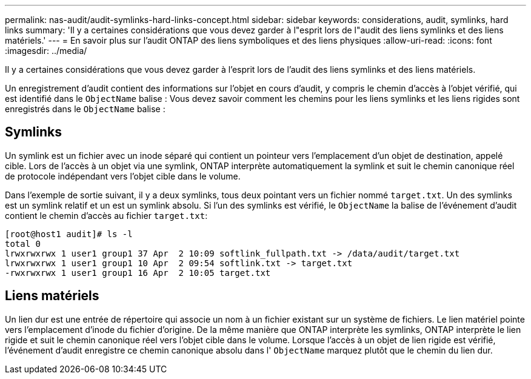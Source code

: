 ---
permalink: nas-audit/audit-symlinks-hard-links-concept.html 
sidebar: sidebar 
keywords: considerations, audit, symlinks, hard links 
summary: 'Il y a certaines considérations que vous devez garder à l"esprit lors de l"audit des liens symlinks et des liens matériels.' 
---
= En savoir plus sur l'audit ONTAP des liens symboliques et des liens physiques
:allow-uri-read: 
:icons: font
:imagesdir: ../media/


[role="lead"]
Il y a certaines considérations que vous devez garder à l'esprit lors de l'audit des liens symlinks et des liens matériels.

Un enregistrement d'audit contient des informations sur l'objet en cours d'audit, y compris le chemin d'accès à l'objet vérifié, qui est identifié dans le `ObjectName` balise : Vous devez savoir comment les chemins pour les liens symlinks et les liens rigides sont enregistrés dans le `ObjectName` balise :



== Symlinks

Un symlink est un fichier avec un inode séparé qui contient un pointeur vers l'emplacement d'un objet de destination, appelé cible. Lors de l'accès à un objet via une symlink, ONTAP interprète automatiquement la symlink et suit le chemin canonique réel de protocole indépendant vers l'objet cible dans le volume.

Dans l'exemple de sortie suivant, il y a deux symlinks, tous deux pointant vers un fichier nommé `target.txt`. Un des symlinks est un symlink relatif et un est un symlink absolu. Si l'un des symlinks est vérifié, le `ObjectName` la balise de l'événement d'audit contient le chemin d'accès au fichier `target.txt`:

[listing]
----
[root@host1 audit]# ls -l
total 0
lrwxrwxrwx 1 user1 group1 37 Apr  2 10:09 softlink_fullpath.txt -> /data/audit/target.txt
lrwxrwxrwx 1 user1 group1 10 Apr  2 09:54 softlink.txt -> target.txt
-rwxrwxrwx 1 user1 group1 16 Apr  2 10:05 target.txt
----


== Liens matériels

Un lien dur est une entrée de répertoire qui associe un nom à un fichier existant sur un système de fichiers. Le lien matériel pointe vers l'emplacement d'inode du fichier d'origine. De la même manière que ONTAP interprète les symlinks, ONTAP interprète le lien rigide et suit le chemin canonique réel vers l'objet cible dans le volume. Lorsque l'accès à un objet de lien rigide est vérifié, l'événement d'audit enregistre ce chemin canonique absolu dans l' `ObjectName` marquez plutôt que le chemin du lien dur.
